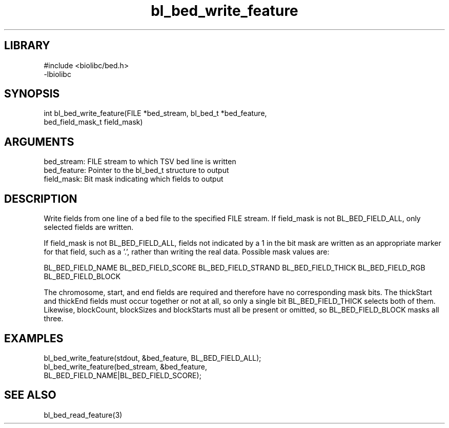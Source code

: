 \" Generated by c2man from bl_bed_write_feature.c
.TH bl_bed_write_feature 3

.SH LIBRARY
\" Indicate #includes, library name, -L and -l flags
.nf
.na
#include <biolibc/bed.h>
-lbiolibc
.ad
.fi

\" Convention:
\" Underline anything that is typed verbatim - commands, etc.
.SH SYNOPSIS
.PP
.nf 
.na
int     bl_bed_write_feature(FILE *bed_stream, bl_bed_t *bed_feature,
bed_field_mask_t field_mask)
.ad
.fi

.SH ARGUMENTS
.nf
.na
bed_stream:     FILE stream to which TSV bed line is written
bed_feature:    Pointer to the bl_bed_t structure to output
field_mask:     Bit mask indicating which fields to output
.ad
.fi

.SH DESCRIPTION

Write fields from one line of a bed file to the specified FILE
stream.  If field_mask is not BL_BED_FIELD_ALL, only selected fields
are written.

If field_mask is not BL_BED_FIELD_ALL, fields not indicated by a 1
in the bit mask are written as an appropriate marker for that field,
such as a '.', rather than writing the real data.
Possible mask values are:

BL_BED_FIELD_NAME
BL_BED_FIELD_SCORE
BL_BED_FIELD_STRAND
BL_BED_FIELD_THICK
BL_BED_FIELD_RGB
BL_BED_FIELD_BLOCK

The chromosome, start, and end fields are required and therefore have
no corresponding mask bits. The thickStart and thickEnd fields must
occur together or not at all, so only a single bit BL_BED_FIELD_THICK
selects both of them.  Likewise, blockCount, blockSizes and
blockStarts must all be present or omitted, so BL_BED_FIELD_BLOCK
masks all three.

.SH EXAMPLES
.nf
.na

bl_bed_write_feature(stdout, &bed_feature, BL_BED_FIELD_ALL);
bl_bed_write_feature(bed_stream, &bed_feature,
BL_BED_FIELD_NAME|BL_BED_FIELD_SCORE);
.ad
.fi

.SH SEE ALSO

bl_bed_read_feature(3)

